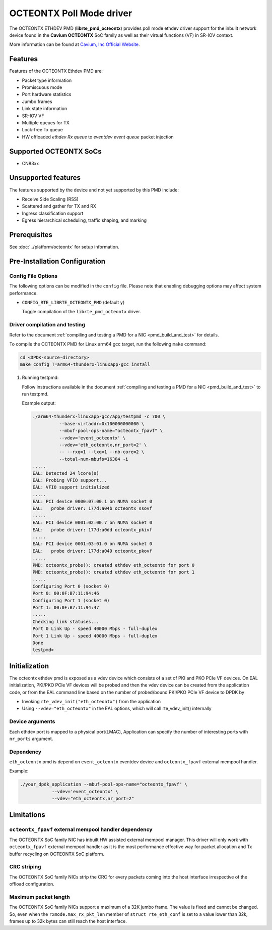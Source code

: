 ..  SPDX-License-Identifier: BSD-3-Clause
    Copyright(c) 2017 Cavium, Inc

OCTEONTX Poll Mode driver
=========================

The OCTEONTX ETHDEV PMD (**librte_pmd_octeontx**) provides poll mode ethdev
driver support for the inbuilt network device found in the **Cavium OCTEONTX**
SoC family as well as their virtual functions (VF) in SR-IOV context.

More information can be found at `Cavium, Inc Official Website
<http://www.cavium.com/OCTEON-TX_ARM_Processors.html>`_.

Features
--------

Features of the OCTEONTX Ethdev PMD are:

- Packet type information
- Promiscuous mode
- Port hardware statistics
- Jumbo frames
- Link state information
- SR-IOV VF
- Multiple queues for TX
- Lock-free Tx queue
- HW offloaded `ethdev Rx queue` to `eventdev event queue` packet injection

Supported OCTEONTX SoCs
-----------------------

- CN83xx

Unsupported features
--------------------

The features supported by the device and not yet supported by this PMD include:

- Receive Side Scaling (RSS)
- Scattered and gather for TX and RX
- Ingress classification support
- Egress hierarchical scheduling, traffic shaping, and marking

Prerequisites
-------------

See :doc:`../platform/octeontx` for setup information.

Pre-Installation Configuration
------------------------------

Config File Options
~~~~~~~~~~~~~~~~~~~

The following options can be modified in the ``config`` file.
Please note that enabling debugging options may affect system performance.

- ``CONFIG_RTE_LIBRTE_OCTEONTX_PMD`` (default ``y``)

  Toggle compilation of the ``librte_pmd_octeontx`` driver.

Driver compilation and testing
~~~~~~~~~~~~~~~~~~~~~~~~~~~~~~

Refer to the document :ref:`compiling and testing a PMD for a NIC <pmd_build_and_test>`
for details.

To compile the OCTEONTX PMD for Linux arm64 gcc target, run the
following ``make`` command:

.. code-block:: console

   cd <DPDK-source-directory>
   make config T=arm64-thunderx-linuxapp-gcc install

#. Running testpmd:

   Follow instructions available in the document
   :ref:`compiling and testing a PMD for a NIC <pmd_build_and_test>`
   to run testpmd.

   Example output:

   .. code-block:: console

      ./arm64-thunderx-linuxapp-gcc/app/testpmd -c 700 \
                --base-virtaddr=0x100000000000 \
                --mbuf-pool-ops-name="octeontx_fpavf" \
                --vdev='event_octeontx' \
                --vdev='eth_octeontx,nr_port=2' \
                -- --rxq=1 --txq=1 --nb-core=2 \
                --total-num-mbufs=16384 -i
      .....
      EAL: Detected 24 lcore(s)
      EAL: Probing VFIO support...
      EAL: VFIO support initialized
      .....
      EAL: PCI device 0000:07:00.1 on NUMA socket 0
      EAL:   probe driver: 177d:a04b octeontx_ssovf
      .....
      EAL: PCI device 0001:02:00.7 on NUMA socket 0
      EAL:   probe driver: 177d:a0dd octeontx_pkivf
      .....
      EAL: PCI device 0001:03:01.0 on NUMA socket 0
      EAL:   probe driver: 177d:a049 octeontx_pkovf
      .....
      PMD: octeontx_probe(): created ethdev eth_octeontx for port 0
      PMD: octeontx_probe(): created ethdev eth_octeontx for port 1
      .....
      Configuring Port 0 (socket 0)
      Port 0: 00:0F:B7:11:94:46
      Configuring Port 1 (socket 0)
      Port 1: 00:0F:B7:11:94:47
      .....
      Checking link statuses...
      Port 0 Link Up - speed 40000 Mbps - full-duplex
      Port 1 Link Up - speed 40000 Mbps - full-duplex
      Done
      testpmd>


Initialization
--------------

The octeontx ethdev pmd is exposed as a vdev device which consists of a set
of PKI and PKO PCIe VF devices. On EAL initialization,
PKI/PKO PCIe VF devices will be probed and then the vdev device can be created
from the application code, or from the EAL command line based on
the number of probed/bound PKI/PKO PCIe VF device to DPDK by

* Invoking ``rte_vdev_init("eth_octeontx")`` from the application

* Using ``--vdev="eth_octeontx"`` in the EAL options, which will call
  rte_vdev_init() internally

Device arguments
~~~~~~~~~~~~~~~~
Each ethdev port is mapped to a physical port(LMAC), Application can specify
the number of interesting ports with ``nr_ports`` argument.

Dependency
~~~~~~~~~~
``eth_octeontx`` pmd is depend on ``event_octeontx`` eventdev device and
``octeontx_fpavf`` external mempool handler.

Example:

.. code-block:: console

    ./your_dpdk_application --mbuf-pool-ops-name="octeontx_fpavf" \
                --vdev='event_octeontx' \
                --vdev="eth_octeontx,nr_port=2"

Limitations
-----------

``octeontx_fpavf`` external mempool handler dependency
~~~~~~~~~~~~~~~~~~~~~~~~~~~~~~~~~~~~~~~~~~~~~~~~~~~~~~
The OCTEONTX SoC family NIC has inbuilt HW assisted external mempool manager.
This driver will only work with ``octeontx_fpavf`` external mempool handler
as it is the most performance effective way for packet allocation and Tx buffer
recycling on OCTEONTX SoC platform.

CRC striping
~~~~~~~~~~~~

The OCTEONTX SoC family NICs strip the CRC for every packets coming into the
host interface irrespective of the offload configuration.

Maximum packet length
~~~~~~~~~~~~~~~~~~~~~

The OCTEONTX SoC family NICs support a maximum of a 32K jumbo frame. The value
is fixed and cannot be changed. So, even when the ``rxmode.max_rx_pkt_len``
member of ``struct rte_eth_conf`` is set to a value lower than 32k, frames
up to 32k bytes can still reach the host interface.
